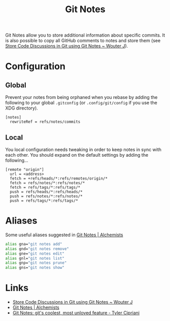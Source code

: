 :PROPERTIES:
:ID:       d8720ab9-a43e-45e4-834e-e4c5ce4f4e43
:mtime:    20250623080342 20250118222340 20241010141151
:ctime:    20241010141151
:END:
#+TITLE: Git Notes
#+FILETAGS: :git:notes:

Git Notes allow you to store additional information about specific commits. It is also possible to copy all GitHub
comments to notes and store them (see [[https://wouterj.nl/2024/08/git-notes][Store Code Discussions in Git using Git Notes ~ Wouter J]]).

* Configuration

** Global

Prevent your notes from being orphaned when you rebase by adding the following to your global ~.gitconfig~ (or
~.config/git/config~ if you use the XDG directory).

#+begin_src
[notes]
  rewriteRef = refs/notes/commits
#+end_src

** Local

You local configuration needs tweaking in order to keep notes in sync with each other. You should expand on the default
settings by adding the following...

#+begin_src
[remote "origin"]
  url = <address>
  fetch = +refs/heads/*:refs/remotes/origin/*
  fetch = refs/notes/*:refs/notes/*
  fetch = refs/tags/*:refs/tags/*
  push = refs/heads/*:refs/heads/*
  push = refs/notes/*:refs/notes/*
  push = refs/tags/*:refs/tags/*
#+end_src

* Aliases

Some useful aliases suggested in [[https://www.alchemists.io/articles/git_notes][Git Notes | Alchemists]]

#+begin_src bash
alias gna="git notes add"
alias gnd="git notes remove"
alias gne="git notes edit"
alias gnl="git notes list"
alias gnp="git notes prune"
alias gns="git notes show"
#+end_src

* Links

+ [[https://wouterj.nl/2024/08/git-notes][Store Code Discussions in Git using Git Notes ~ Wouter J]]
+ [[https://www.alchemists.io/articles/git_notes][Git Notes | Alchemists]]
+ [[https://tylercipriani.com/blog/2022/11/19/git-notes-gits-coolest-most-unloved-feature/][Git Notes: git's coolest, most unloved­ feature - Tyler Cipriani]]
